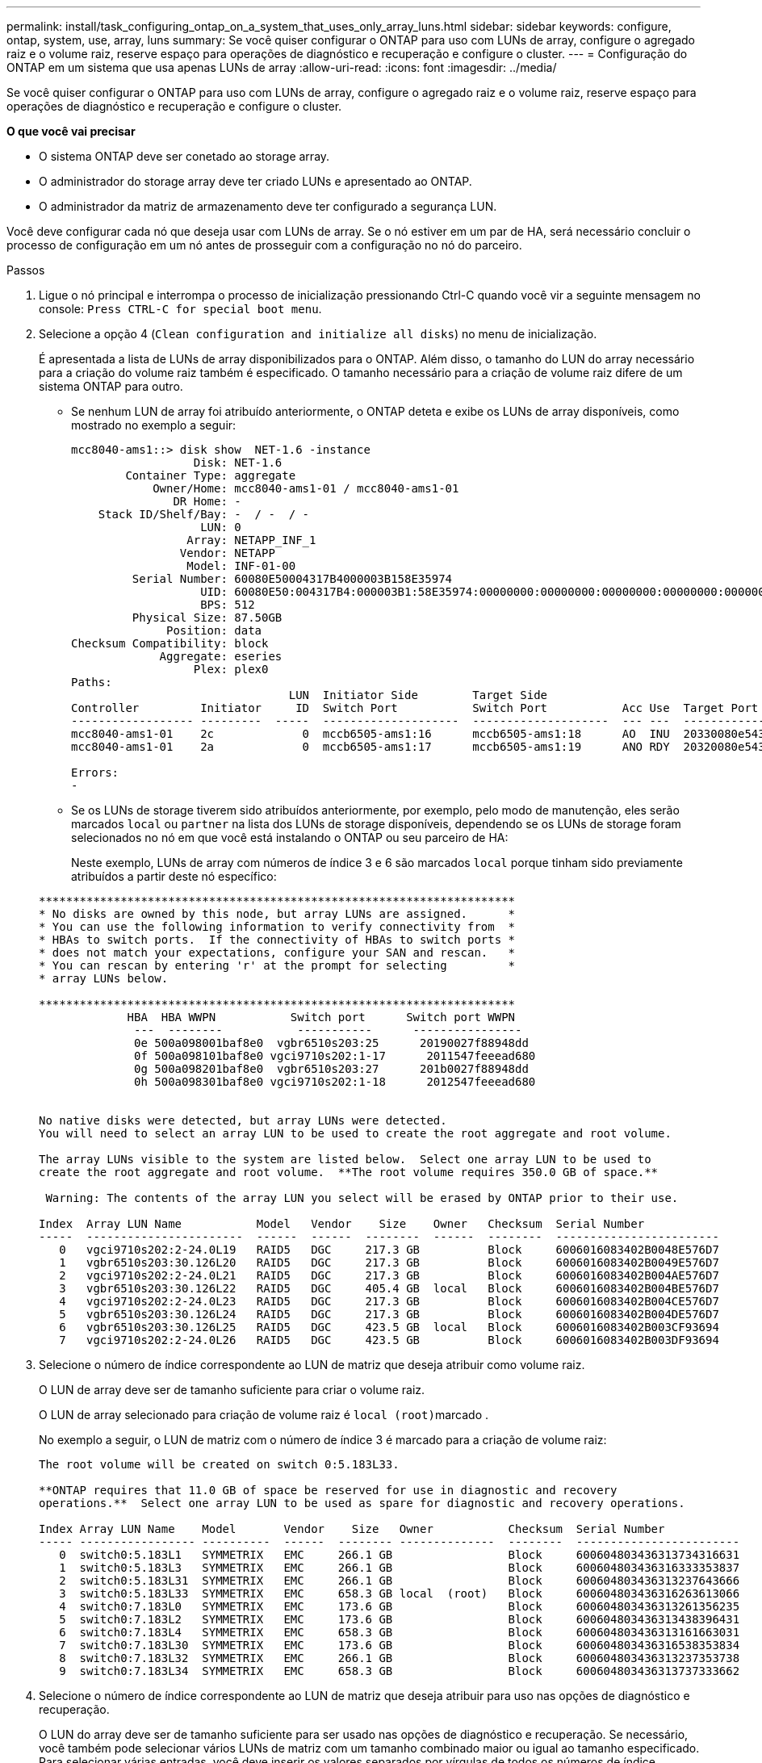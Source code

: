 ---
permalink: install/task_configuring_ontap_on_a_system_that_uses_only_array_luns.html 
sidebar: sidebar 
keywords: configure, ontap, system, use, array, luns 
summary: Se você quiser configurar o ONTAP para uso com LUNs de array, configure o agregado raiz e o volume raiz, reserve espaço para operações de diagnóstico e recuperação e configure o cluster. 
---
= Configuração do ONTAP em um sistema que usa apenas LUNs de array
:allow-uri-read: 
:icons: font
:imagesdir: ../media/


[role="lead"]
Se você quiser configurar o ONTAP para uso com LUNs de array, configure o agregado raiz e o volume raiz, reserve espaço para operações de diagnóstico e recuperação e configure o cluster.

*O que você vai precisar*

* O sistema ONTAP deve ser conetado ao storage array.
* O administrador do storage array deve ter criado LUNs e apresentado ao ONTAP.
* O administrador da matriz de armazenamento deve ter configurado a segurança LUN.


Você deve configurar cada nó que deseja usar com LUNs de array. Se o nó estiver em um par de HA, será necessário concluir o processo de configuração em um nó antes de prosseguir com a configuração no nó do parceiro.

.Passos
. Ligue o nó principal e interrompa o processo de inicialização pressionando Ctrl-C quando você vir a seguinte mensagem no console: `Press CTRL-C for special boot menu`.
. Selecione a opção 4 (`Clean configuration and initialize all disks`) no menu de inicialização.
+
É apresentada a lista de LUNs de array disponibilizados para o ONTAP. Além disso, o tamanho do LUN do array necessário para a criação do volume raiz também é especificado. O tamanho necessário para a criação de volume raiz difere de um sistema ONTAP para outro.

+
** Se nenhum LUN de array foi atribuído anteriormente, o ONTAP deteta e exibe os LUNs de array disponíveis, como mostrado no exemplo a seguir:
+
[listing]
----
mcc8040-ams1::> disk show  NET-1.6 -instance
                  Disk: NET-1.6
        Container Type: aggregate
            Owner/Home: mcc8040-ams1-01 / mcc8040-ams1-01
               DR Home: -
    Stack ID/Shelf/Bay: -  / -  / -
                   LUN: 0
                 Array: NETAPP_INF_1
                Vendor: NETAPP
                 Model: INF-01-00
         Serial Number: 60080E50004317B4000003B158E35974
                   UID: 60080E50:004317B4:000003B1:58E35974:00000000:00000000:00000000:00000000:00000000:00000000
                   BPS: 512
         Physical Size: 87.50GB
              Position: data
Checksum Compatibility: block
             Aggregate: eseries
                  Plex: plex0
Paths:
                                LUN  Initiator Side        Target Side                                                        Link
Controller         Initiator     ID  Switch Port           Switch Port           Acc Use  Target Port                TPGN    Speed      I/O KB/s          IOPS
------------------ ---------  -----  --------------------  --------------------  --- ---  -----------------------  ------  -------  ------------  ------------
mcc8040-ams1-01    2c             0  mccb6505-ams1:16      mccb6505-ams1:18      AO  INU  20330080e54317b4              1   4 Gb/S             0             0
mcc8040-ams1-01    2a             0  mccb6505-ams1:17      mccb6505-ams1:19      ANO RDY  20320080e54317b4              0   4 Gb/S             0             0

Errors:
-
----
** Se os LUNs de storage tiverem sido atribuídos anteriormente, por exemplo, pelo modo de manutenção, eles serão marcados `local` ou `partner` na lista dos LUNs de storage disponíveis, dependendo se os LUNs de storage foram selecionados no nó em que você está instalando o ONTAP ou seu parceiro de HA:
+
Neste exemplo, LUNs de array com números de índice 3 e 6 são marcados `local` porque tinham sido previamente atribuídos a partir deste nó específico:

+
[listing]
----

**********************************************************************
* No disks are owned by this node, but array LUNs are assigned.      *
* You can use the following information to verify connectivity from  *
* HBAs to switch ports.  If the connectivity of HBAs to switch ports *
* does not match your expectations, configure your SAN and rescan.   *
* You can rescan by entering 'r' at the prompt for selecting         *
* array LUNs below.

**********************************************************************
             HBA  HBA WWPN           Switch port      Switch port WWPN
              ---  --------           -----------      ----------------
              0e 500a098001baf8e0  vgbr6510s203:25      20190027f88948dd
              0f 500a098101baf8e0 vgci9710s202:1-17      2011547feeead680
              0g 500a098201baf8e0  vgbr6510s203:27      201b0027f88948dd
              0h 500a098301baf8e0 vgci9710s202:1-18      2012547feeead680


No native disks were detected, but array LUNs were detected.
You will need to select an array LUN to be used to create the root aggregate and root volume.

The array LUNs visible to the system are listed below.  Select one array LUN to be used to
create the root aggregate and root volume.  **The root volume requires 350.0 GB of space.**

 Warning: The contents of the array LUN you select will be erased by ONTAP prior to their use.

Index  Array LUN Name           Model   Vendor    Size    Owner   Checksum  Serial Number
-----  -----------------------  ------  ------  --------  ------  --------  ------------------------
   0   vgci9710s202:2-24.0L19   RAID5   DGC     217.3 GB          Block     6006016083402B0048E576D7
   1   vgbr6510s203:30.126L20   RAID5   DGC     217.3 GB          Block     6006016083402B0049E576D7
   2   vgci9710s202:2-24.0L21   RAID5   DGC     217.3 GB          Block     6006016083402B004AE576D7
   3   vgbr6510s203:30.126L22   RAID5   DGC     405.4 GB  local   Block     6006016083402B004BE576D7
   4   vgci9710s202:2-24.0L23   RAID5   DGC     217.3 GB          Block     6006016083402B004CE576D7
   5   vgbr6510s203:30.126L24   RAID5   DGC     217.3 GB          Block     6006016083402B004DE576D7
   6   vgbr6510s203:30.126L25   RAID5   DGC     423.5 GB  local   Block     6006016083402B003CF93694
   7   vgci9710s202:2-24.0L26   RAID5   DGC     423.5 GB          Block     6006016083402B003DF93694
----


. Selecione o número de índice correspondente ao LUN de matriz que deseja atribuir como volume raiz.
+
O LUN de array deve ser de tamanho suficiente para criar o volume raiz.

+
O LUN de array selecionado para criação de volume raiz é ``local (root)``marcado .

+
No exemplo a seguir, o LUN de matriz com o número de índice 3 é marcado para a criação de volume raiz:

+
[listing]
----

The root volume will be created on switch 0:5.183L33.

**ONTAP requires that 11.0 GB of space be reserved for use in diagnostic and recovery
operations.**  Select one array LUN to be used as spare for diagnostic and recovery operations.

Index Array LUN Name    Model       Vendor    Size   Owner           Checksum  Serial Number
----- ----------------- ----------  ------  -------- --------------  --------  ------------------------
   0  switch0:5.183L1   SYMMETRIX   EMC     266.1 GB                 Block     600604803436313734316631
   1  switch0:5.183L3   SYMMETRIX   EMC     266.1 GB                 Block     600604803436316333353837
   2  switch0:5.183L31  SYMMETRIX   EMC     266.1 GB                 Block     600604803436313237643666
   3  switch0:5.183L33  SYMMETRIX   EMC     658.3 GB local  (root)   Block     600604803436316263613066
   4  switch0:7.183L0   SYMMETRIX   EMC     173.6 GB                 Block     600604803436313261356235
   5  switch0:7.183L2   SYMMETRIX   EMC     173.6 GB                 Block     600604803436313438396431
   6  switch0:7.183L4   SYMMETRIX   EMC     658.3 GB                 Block     600604803436313161663031
   7  switch0:7.183L30  SYMMETRIX   EMC     173.6 GB                 Block     600604803436316538353834
   8  switch0:7.183L32  SYMMETRIX   EMC     266.1 GB                 Block     600604803436313237353738
   9  switch0:7.183L34  SYMMETRIX   EMC     658.3 GB                 Block     600604803436313737333662
----
. Selecione o número de índice correspondente ao LUN de matriz que deseja atribuir para uso nas opções de diagnóstico e recuperação.
+
O LUN do array deve ser de tamanho suficiente para ser usado nas opções de diagnóstico e recuperação. Se necessário, você também pode selecionar vários LUNs de matriz com um tamanho combinado maior ou igual ao tamanho especificado. Para selecionar várias entradas, você deve inserir os valores separados por vírgulas de todos os números de índice correspondentes aos LUNs de matriz que deseja selecionar para opções de diagnóstico e recuperação.

+
O exemplo a seguir mostra uma lista de LUNs de array selecionados para criação de volume raiz e para opções de diagnóstico e recuperação:

+
[listing]
----

Here is a list of the selected array LUNs
Index Array LUN Name     Model      Vendor    Size    Owner          Checksum  Serial Number
----- -----------------  ---------  ------  --------  -------------  --------  ------------------------
   2  switch0:5.183L31   SYMMETRIX  EMC     266.1 GB  local          Block     600604803436313237643666
   3  switch0:5.183L33   SYMMETRIX  EMC     658.3 GB  local   (root) Block     600604803436316263613066
   4  switch0:7.183L0    SYMMETRIX  EMC     173.6 GB  local          Block     600604803436313261356235
   5  switch0:7.183L2    SYMMETRIX  EMC     173.6 GB  local          Block     600604803436313438396431
Do you want to continue (yes|no)?
----
+
[NOTE]
====
Selecionar "não" limpa a seleção de LUN.

====
. Digite `y` quando solicitado pelo sistema para continuar com o processo de instalação.
+
O agregado raiz e o volume raiz são criados e o restante do processo de instalação continua.

. Insira os detalhes necessários para criar a interface de gerenciamento de nós.
+
O exemplo a seguir mostra a tela da interface de gerenciamento de nó com uma mensagem confirmando a criação da interface de gerenciamento de nó:

+
[listing]
----
Welcome to node setup.

You can enter the following commands at any time:
  "help" or "?" - if you want to have a question clarified,
  "back" - if you want to change previously answered questions, and
  "exit" or "quit" - if you want to quit the setup wizard.
     Any changes you made before quitting will be saved.

To accept a default or omit a question, do not enter a value.

Enter the node management interface port [e0M]:
Enter the node management interface IP address: 192.0.2.66

Enter the node management interface netmask: 255.255.255.192
Enter the node management interface default gateway: 192.0.2.7
A node management interface on port e0M with IP address 192.0.2.66 has been created.

This node has its management address assigned and is ready for cluster setup.
----


Depois de configurar o ONTAP em todos os nós que você deseja usar com LUNs de array, você deve concluir o processo de configuração do cluster.

https://docs.netapp.com/ontap-9/topic/com.netapp.doc.dot-cm-ssg/home.html["Configuração do software"]
